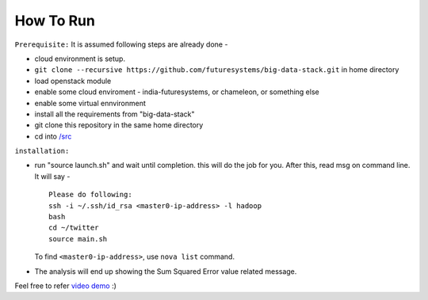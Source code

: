 How To Run
===============================================================================

``Prerequisite:``
It is assumed following steps are already done - 

* cloud environment is setup.
* ``git clone --recursive https://github.com/futuresystems/big-data-stack.git`` in home directory
* load openstack module
* enable some cloud enviroment - india-futuresystems, or chameleon, or something else
* enable some virtual ennvironment
* install all the requirements from "big-data-stack"
* git clone this repository in the same home directory
* cd into `/src </src>`_


``installation:``

* run "source launch.sh" and wait until completion. this will do the job for you. After this, read msg on command line.  It will say - ::

    Please do following:
    ssh -i ~/.ssh/id_rsa <master0-ip-address> -l hadoop
    bash
    cd ~/twitter
    source main.sh

  To find ``<master0-ip-address>``, use ``nova list`` command.

* The analysis will end up showing the Sum Squared Error value related message.

Feel free to refer `video demo <https://youtu.be/PxM0yurCBPQ>`_ :)
